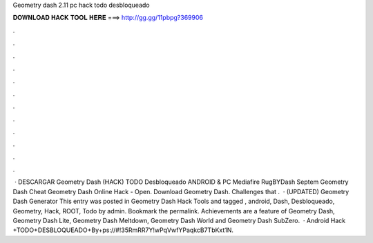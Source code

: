 Geometry dash 2.11 pc hack todo desbloqueado

𝐃𝐎𝐖𝐍𝐋𝐎𝐀𝐃 𝐇𝐀𝐂𝐊 𝐓𝐎𝐎𝐋 𝐇𝐄𝐑𝐄 ===> http://gg.gg/11pbpg?369906

.

.

.

.

.

.

.

.

.

.

.

.

 · DESCARGAR Geometry Dash (HACK) TODO Desbloqueado ANDROID & PC Mediafire RugBYDash Septem Geometry Dash Cheat Geometry Dash Online Hack - Open. Download Geometry Dash. Challenges that .  · (UPDATED) Geometry Dash Generator This entry was posted in Geometry Dash Hack Tools and tagged , android, Dash, Desbloqueado, Geometry, Hack, ROOT, Todo by admin. Bookmark the permalink. Achievements are a feature of Geometry Dash, Geometry Dash Lite, Geometry Dash Meltdown, Geometry Dash World and Geometry Dash SubZero.  · Android Hack +TODO+DESBLOQUEADO+By+ps://#!35RmRR7Y!wPqVwfYPaqkcB7TbKxt1N.